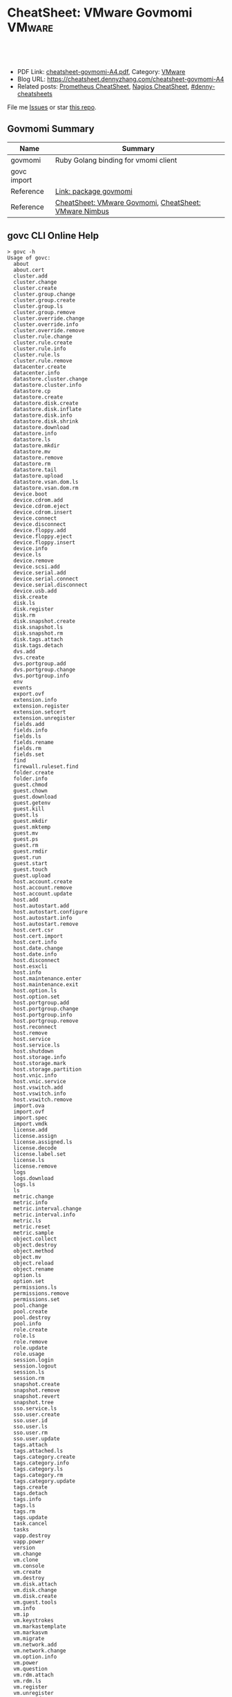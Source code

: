 * CheatSheet: VMware Govmomi                                       :VMware:
:PROPERTIES:
:type:     vmware, monitoring
:export_file_name: cheatsheet-govmomi-A4.pdf
:END:

#+BEGIN_HTML
<a href="https://github.com/dennyzhang/cheatsheet.dennyzhang.com/tree/master/cheatsheet-govmomi-A4"><img align="right" width="200" height="183" src="https://www.dennyzhang.com/wp-content/uploads/denny/watermark/github.png" /></a>
<div id="the whole thing" style="overflow: hidden;">
<div style="float: left; padding: 5px"> <a href="https://www.linkedin.com/in/dennyzhang001"><img src="https://www.dennyzhang.com/wp-content/uploads/sns/linkedin.png" alt="linkedin" /></a></div>
<div style="float: left; padding: 5px"><a href="https://github.com/dennyzhang"><img src="https://www.dennyzhang.com/wp-content/uploads/sns/github.png" alt="github" /></a></div>
<div style="float: left; padding: 5px"><a href="https://www.dennyzhang.com/slack" target="_blank" rel="nofollow"><img src="https://www.dennyzhang.com/wp-content/uploads/sns/slack.png" alt="slack"/></a></div>
</div>

<br/><br/>
<a href="http://makeapullrequest.com" target="_blank" rel="nofollow"><img src="https://img.shields.io/badge/PRs-welcome-brightgreen.svg" alt="PRs Welcome"/></a>
#+END_HTML

- PDF Link: [[https://github.com/dennyzhang/cheatsheet.dennyzhang.com/blob/master/cheatsheet-govmomi-A4/cheatsheet-govmomi-A4.pdf][cheatsheet-govmomi-A4.pdf]], Category: [[https://cheatsheet.dennyzhang.com/category/vmware/][VMware]]
- Blog URL: https://cheatsheet.dennyzhang.com/cheatsheet-govmomi-A4
- Related posts: [[https://cheatsheet.dennyzhang.com/cheatsheet-prometheus-A4][Prometheus CheatSheet]], [[https://cheatsheet.dennyzhang.com/cheatsheet-nagios-A4][Nagios CheatSheet]], [[https://github.com/topics/denny-cheatsheets][#denny-cheatsheets]]

File me [[https://github.com/dennyzhang/cheatsheet-networking-A4/issues][Issues]] or star [[https://github.com/DennyZhang/cheatsheet-networking-A4][this repo]].
** Govmomi Summary
| Name        | Summary                                               |
|-------------+-------------------------------------------------------|
| govmomi     | Ruby Golang binding for vmomi client                  |
| govc import |                                                       |
| Reference   | [[https://godoc.org/github.com/vmware/govmomi][Link: package govmomi]]                                 |
| Reference   | [[https://cheatsheet.dennyzhang.com/cheatsheet-govmomi-A4][CheatSheet: VMware Govmomi]], [[https://cheatsheet.dennyzhang.com/cheatsheet-nimbus-A4][CheatSheet: VMware Nimbus]] |
** govc CLI Online Help
#+BEGIN_EXAMPLE
> govc -h
Usage of govc:
  about
  about.cert
  cluster.add
  cluster.change
  cluster.create
  cluster.group.change
  cluster.group.create
  cluster.group.ls
  cluster.group.remove
  cluster.override.change
  cluster.override.info
  cluster.override.remove
  cluster.rule.change
  cluster.rule.create
  cluster.rule.info
  cluster.rule.ls
  cluster.rule.remove
  datacenter.create
  datacenter.info
  datastore.cluster.change
  datastore.cluster.info
  datastore.cp
  datastore.create
  datastore.disk.create
  datastore.disk.inflate
  datastore.disk.info
  datastore.disk.shrink
  datastore.download
  datastore.info
  datastore.ls
  datastore.mkdir
  datastore.mv
  datastore.remove
  datastore.rm
  datastore.tail
  datastore.upload
  datastore.vsan.dom.ls
  datastore.vsan.dom.rm
  device.boot
  device.cdrom.add
  device.cdrom.eject
  device.cdrom.insert
  device.connect
  device.disconnect
  device.floppy.add
  device.floppy.eject
  device.floppy.insert
  device.info
  device.ls
  device.remove
  device.scsi.add
  device.serial.add
  device.serial.connect
  device.serial.disconnect
  device.usb.add
  disk.create
  disk.ls
  disk.register
  disk.rm
  disk.snapshot.create
  disk.snapshot.ls
  disk.snapshot.rm
  disk.tags.attach
  disk.tags.detach
  dvs.add
  dvs.create
  dvs.portgroup.add
  dvs.portgroup.change
  dvs.portgroup.info
  env
  events
  export.ovf
  extension.info
  extension.register
  extension.setcert
  extension.unregister
  fields.add
  fields.info
  fields.ls
  fields.rename
  fields.rm
  fields.set
  find
  firewall.ruleset.find
  folder.create
  folder.info
  guest.chmod
  guest.chown
  guest.download
  guest.getenv
  guest.kill
  guest.ls
  guest.mkdir
  guest.mktemp
  guest.mv
  guest.ps
  guest.rm
  guest.rmdir
  guest.run
  guest.start
  guest.touch
  guest.upload
  host.account.create
  host.account.remove
  host.account.update
  host.add
  host.autostart.add
  host.autostart.configure
  host.autostart.info
  host.autostart.remove
  host.cert.csr
  host.cert.import
  host.cert.info
  host.date.change
  host.date.info
  host.disconnect
  host.esxcli
  host.info
  host.maintenance.enter
  host.maintenance.exit
  host.option.ls
  host.option.set
  host.portgroup.add
  host.portgroup.change
  host.portgroup.info
  host.portgroup.remove
  host.reconnect
  host.remove
  host.service
  host.service.ls
  host.shutdown
  host.storage.info
  host.storage.mark
  host.storage.partition
  host.vnic.info
  host.vnic.service
  host.vswitch.add
  host.vswitch.info
  host.vswitch.remove
  import.ova
  import.ovf
  import.spec
  import.vmdk
  license.add
  license.assign
  license.assigned.ls
  license.decode
  license.label.set
  license.ls
  license.remove
  logs
  logs.download
  logs.ls
  ls
  metric.change
  metric.info
  metric.interval.change
  metric.interval.info
  metric.ls
  metric.reset
  metric.sample
  object.collect
  object.destroy
  object.method
  object.mv
  object.reload
  object.rename
  option.ls
  option.set
  permissions.ls
  permissions.remove
  permissions.set
  pool.change
  pool.create
  pool.destroy
  pool.info
  role.create
  role.ls
  role.remove
  role.update
  role.usage
  session.login
  session.logout
  session.ls
  session.rm
  snapshot.create
  snapshot.remove
  snapshot.revert
  snapshot.tree
  sso.service.ls
  sso.user.create
  sso.user.id
  sso.user.ls
  sso.user.rm
  sso.user.update
  tags.attach
  tags.attached.ls
  tags.category.create
  tags.category.info
  tags.category.ls
  tags.category.rm
  tags.category.update
  tags.create
  tags.detach
  tags.info
  tags.ls
  tags.rm
  tags.update
  task.cancel
  tasks
  vapp.destroy
  vapp.power
  version
  vm.change
  vm.clone
  vm.console
  vm.create
  vm.destroy
  vm.disk.attach
  vm.disk.change
  vm.disk.create
  vm.guest.tools
  vm.info
  vm.ip
  vm.keystrokes
  vm.markastemplate
  vm.markasvm
  vm.migrate
  vm.network.add
  vm.network.change
  vm.option.info
  vm.power
  vm.question
  vm.rdm.attach
  vm.rdm.ls
  vm.register
  vm.unregister
  vm.upgrade
  vm.vnc
#+END_EXAMPLE
** More Resources
License: Code is licensed under [[https://www.dennyzhang.com/wp-content/mit_license.txt][MIT License]].

#+BEGIN_HTML
<a href="https://cheatsheet.dennyzhang.com"><img align="right" width="201" height="268" src="https://raw.githubusercontent.com/USDevOps/mywechat-slack-group/master/images/denny_201706.png"></a>

<a href="https://cheatsheet.dennyzhang.com"><img align="right" src="https://raw.githubusercontent.com/USDevOps/mywechat-slack-group/master/images/dns_small.png"></a>
#+END_HTML
* org-mode configuration                                           :noexport:
#+STARTUP: overview customtime noalign logdone showall
#+DESCRIPTION:
#+KEYWORDS:
#+LATEX_HEADER: \usepackage[margin=0.6in]{geometry}
#+LaTeX_CLASS_OPTIONS: [8pt]
#+LATEX_HEADER: \usepackage[english]{babel}
#+LATEX_HEADER: \usepackage{lastpage}
#+LATEX_HEADER: \usepackage{fancyhdr}
#+LATEX_HEADER: \pagestyle{fancy}
#+LATEX_HEADER: \fancyhf{}
#+LATEX_HEADER: \rhead{Updated: \today}
#+LATEX_HEADER: \rfoot{\thepage\ of \pageref{LastPage}}
#+LATEX_HEADER: \lfoot{\href{https://github.com/dennyzhang/cheatsheet.dennyzhang.com/tree/master/cheatsheet-govmomi-A4}{GitHub: https://github.com/dennyzhang/cheatsheet.dennyzhang.com/tree/master/cheatsheet-govmomi-A4}}
#+LATEX_HEADER: \lhead{\href{https://cheatsheet.dennyzhang.com/cheatsheet-slack-A4}{Blog URL: https://cheatsheet.dennyzhang.com/cheatsheet-govmomi-A4}}
#+AUTHOR: Denny Zhang
#+EMAIL:  denny@dennyzhang.com
#+TAGS: noexport(n)
#+PRIORITIES: A D C
#+OPTIONS:   H:3 num:t toc:nil \n:nil @:t ::t |:t ^:t -:t f:t *:t <:t
#+OPTIONS:   TeX:t LaTeX:nil skip:nil d:nil todo:t pri:nil tags:not-in-toc
#+EXPORT_EXCLUDE_TAGS: exclude noexport
#+SEQ_TODO: TODO HALF ASSIGN | DONE BYPASS DELEGATE CANCELED DEFERRED
#+LINK_UP:
#+LINK_HOME:
* "go-vcloud-director" vs "govmomi"                                :noexport:
https://github.com/vmware/go-vcloud-director
